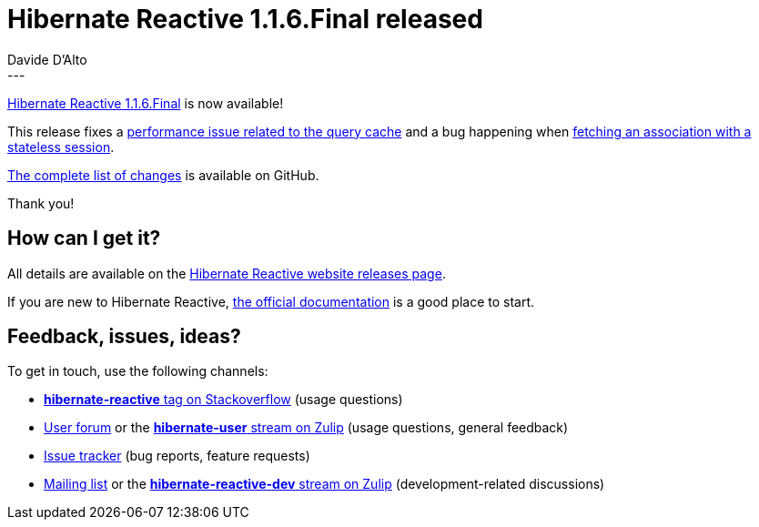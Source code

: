 = Hibernate Reactive 1.1.6.Final released
Davide D'Alto
:awestruct-tags: [ "Hibernate Reactive", "Releases" ]
:awestruct-layout: blog-post
---

:getting-started: http://hibernate.org/reactive/documentation/1.1/reference/html_single/#getting-started
:milestone: https://github.com/hibernate/hibernate-reactive/milestone/28?closed=1

https://hibernate.org/reactive/releases/1.1/#getting_started[Hibernate Reactive 1.1.6.Final] is now available!

This release fixes a https://github.com/hibernate/hibernate-reactive/issues/1302[performance issue related to the query cache] and
a bug happening when https://github.com/hibernate/hibernate-reactive/issues/1300[fetching an association with a stateless session].

{milestone}[The complete list of changes] is available on GitHub.

Thank you!

== How can I get it?

All details are available on the 
link:https://hibernate.org/reactive/releases/1.1/#get-it[Hibernate Reactive website releases page].

If you are new to Hibernate Reactive, {getting-started}[the official documentation] is a good place to start.

== Feedback, issues, ideas?

To get in touch, use the following channels:

* http://stackoverflow.com/questions/tagged/hibernate-reactive[**hibernate-reactive** tag on Stackoverflow] (usage questions)
* https://discourse.hibernate.org/c/hibernate-reactive[User forum] or the https://hibernate.zulipchat.com/#narrow/stream/132096-hibernate-user[**hibernate-user** stream on Zulip] (usage questions, general feedback)
* https://github.com/hibernate/hibernate-reactive/issues[Issue tracker] (bug reports, feature requests)
* http://lists.jboss.org/pipermail/hibernate-dev/[Mailing list] or the https://hibernate.zulipchat.com/#narrow/stream/205413-hibernate-reactive-dev[**hibernate-reactive-dev** stream on Zulip] (development-related discussions)
